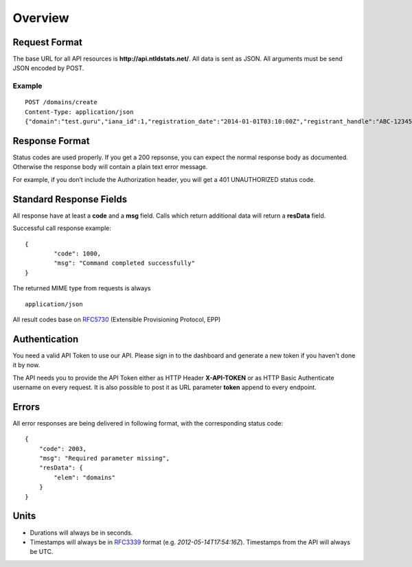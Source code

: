 Overview
########

Request Format
**************

The base URL for all API resources is **http://api.ntldstats.net/**. All data is sent as JSON. All arguments must be send JSON encoded by POST.

Example
=======

::

    POST /domains/create
    Content-Type: application/json
    {"domain":"test.guru","iana_id":1,"registration_date":"2014-01-01T03:10:00Z","registrant_handle":"ABC-1234567","nameservers":["ns1.example.com","ns2.example.com"]}

Response Format
***************

Status codes are used properly. If you get a 200 repsonse, you can expect the normal response body as documented. Otherwise the response body will contain a plain text error message.

For example, if you don’t include the Authorization header, you will get a 401 UNAUTHORIZED status code.

Standard Response Fields
************************

All response have at least a **code** and a **msg** field. Calls which return additional data will return a **resData** field.

Successful call response example:

::

	{
		"code": 1000,
		"msg": "Command completed successfully"
	}

The returned MIME type from requests is always

::

	application/json

All result codes base on RFC5730_ (Extensible Provisioning Protocol, EPP)

Authentication
**************

You need a valid API Token to use our API. Please sign in to the dashboard and generate a new token if you haven't done it by now.

The API needs you to provide the API Token either as HTTP Header **X-API-TOKEN** or as HTTP Basic Authenticate username on every request. It is also possible to post it as URL parameter **token** append to every endpoint.

Errors
******

All error responses are being delivered in following format, with the corresponding status code:

::

    {
        "code": 2003,
        "msg": "Required parameter missing",
        "resData": {
            "elem": "domains"
        }
    }

Units
*****

- Durations will always be in seconds.
- Timestamps will always be in RFC3339_ format (e.g. *2012-05-14T17:54:16Z*). Timestamps from the API will always be UTC.


.. _RFC5730: http://tools.ietf.org/html/rfc5730
.. _RFC3339: http://tools.ietf.org/html/rfc3339
